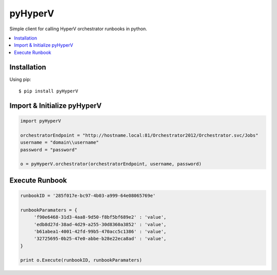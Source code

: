 pyHyperV
========


.. image:: https://pypip.in/v/pycpanel/badge.png
        :target: https://crate.io/packages/pyHyperV

.. image:: https://pypip.in/d/pycpanel/badge.png
        :target: https://crate.io/packages/pyHyperV

Simple client for calling HyperV orchestrator runbooks in python.

.. contents::
    :local:
    
.. _installation:

============
Installation
============

Using pip::

    $ pip install pyHyperV
    
    
============================
Import & Initialize pyHyperV
============================

.. code:: python

    import pyHyperV
    
    orchestratorEndpoint = "http://hostname.local:81/Orchestrator2012/Orchestrator.svc/Jobs"
    username = "domain\\username"
    password = "password"
    
    o = pyHyperV.orchestrator(orchestratorEndpoint, username, password)
    

===============
Execute Runbook
===============

.. code:: python

    runbookID = '285f017e-bc97-4b03-a999-64e08065769e'
    
    runbookParamaters = {
         'f90e6468-31d3-4aa8-9d50-f8bf5bf689e2' : 'value',
         'edb8d27d-38ad-4d29-a255-30d8360a3852' : 'value',
         'b61abea1-4001-42fd-99b5-470acc5c1386' : 'value',
         '32725695-0b25-47e0-abbe-b28e22eca8ad' : 'value',
    }
    
    print o.Execute(runbookID, runbookParamaters)
    
    
    


    
